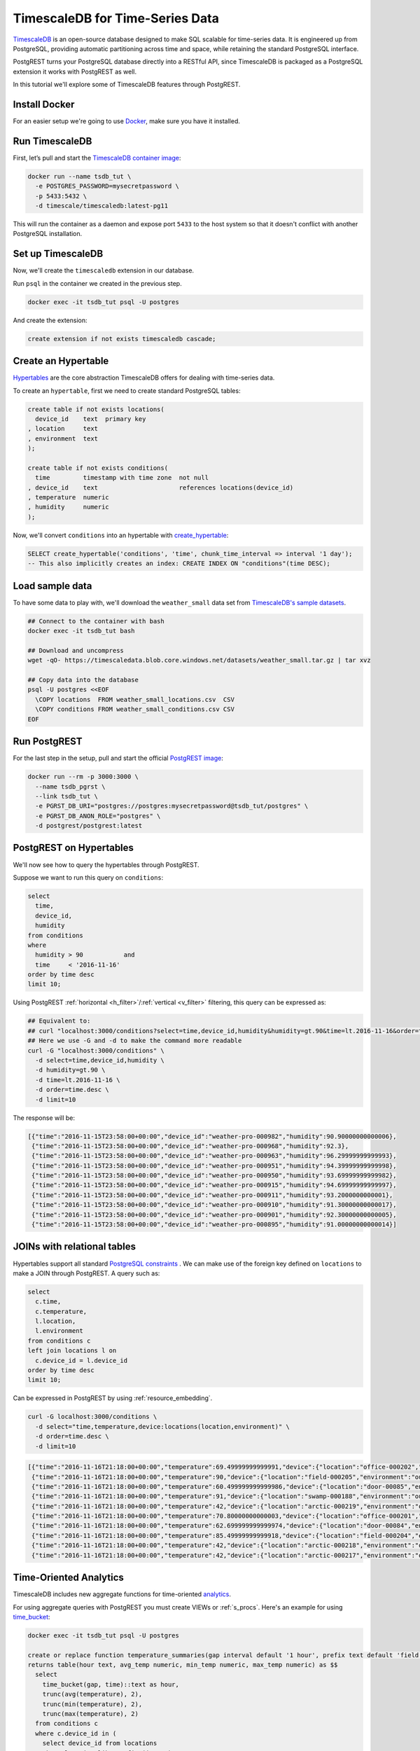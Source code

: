 TimescaleDB for Time-Series Data
================================

`TimescaleDB <https://www.timescale.com?utm_campaign=postgrest&utm_source=sponsor&utm_medium=referral&utm_content=tutorial>`_ is an open-source database designed to make SQL scalable for time-series data. It is engineered up from PostgreSQL, providing automatic partitioning across time and space, while retaining the standard PostgreSQL interface.

PostgREST turns your PostgreSQL database directly into a RESTful API, since TimescaleDB is packaged as a PostgreSQL extension it works with PostgREST as well.

In this tutorial we'll explore some of TimescaleDB features through PostgREST.

Install Docker
--------------

For an easier setup we're going to use `Docker <https://www.docker.com/get-started>`_, make sure you have it installed.

Run TimescaleDB
---------------

First, let’s pull and start the `TimescaleDB container image <http://bit.ly/2SpxiYJ>`_:

.. code-block:: bash

  docker run --name tsdb_tut \
    -e POSTGRES_PASSWORD=mysecretpassword \
    -p 5433:5432 \
    -d timescale/timescaledb:latest-pg11

This will run the container as a daemon and expose port ``5433`` to the host system so that it doesn't conflict with another PostgreSQL installation.

Set up TimescaleDB
------------------

Now, we'll create the ``timescaledb`` extension in our database.

Run ``psql`` in the container we created in the previous step.

.. code-block:: bash

  docker exec -it tsdb_tut psql -U postgres

And create the extension:

.. code-block:: postgres

  create extension if not exists timescaledb cascade;

Create an Hypertable
--------------------

`Hypertables <https://docs.timescale.com/latest/using-timescaledb/hypertables?utm_campaign=postgrest&utm_source=sponsor&utm_medium=referral&utm_content=hypertables>`_ are the core abstraction TimescaleDB offers for dealing with time-series data.

To create an ``hypertable``, first we need to create standard PostgreSQL tables:

.. code-block:: postgres

  create table if not exists locations(
    device_id    text  primary key
  , location     text
  , environment  text
  );

  create table if not exists conditions(
    time         timestamp with time zone  not null
  , device_id    text                      references locations(device_id)
  , temperature  numeric
  , humidity     numeric
  );

Now, we'll convert ``conditions`` into an hypertable with `create_hypertable <http://docs.timescale.com/latest/api?utm_campaign=postgrest&utm_source=sponsor&utm_medium=referral&utm_content=create-hypertable#create_hypertable>`_:

.. code-block:: postgres

  SELECT create_hypertable('conditions', 'time', chunk_time_interval => interval '1 day');
  -- This also implicitly creates an index: CREATE INDEX ON "conditions"(time DESC);

Load sample data
----------------

To have some data to play with, we'll download the ``weather_small`` data set from `TimescaleDB's sample datasets <https://docs.timescale.com/latest/tutorials/other-sample-datasets?utm_campaign=postgrest&utm_source=sponsor&utm_medium=referral&utm_content=datasets>`_.

.. code-block:: bash

  ## Connect to the container with bash
  docker exec -it tsdb_tut bash

  ## Download and uncompress
  wget -qO- https://timescaledata.blob.core.windows.net/datasets/weather_small.tar.gz | tar xvz

  ## Copy data into the database
  psql -U postgres <<EOF
    \COPY locations  FROM weather_small_locations.csv  CSV
    \COPY conditions FROM weather_small_conditions.csv CSV
  EOF

Run PostgREST
-------------

For the last step in the setup, pull and start the official `PostgREST image <https://hub.docker.com/r/postgrest/postgrest/>`_:

.. code-block:: bash

  docker run --rm -p 3000:3000 \
    --name tsdb_pgrst \
    --link tsdb_tut \
    -e PGRST_DB_URI="postgres://postgres:mysecretpassword@tsdb_tut/postgres" \
    -e PGRST_DB_ANON_ROLE="postgres" \
    -d postgrest/postgrest:latest

PostgREST on Hypertables
------------------------

We'll now see how to query the hypertables through PostgREST.

Suppose we want to run this query on ``conditions``:

.. code-block:: postgres

  select
    time,
    device_id,
    humidity
  from conditions
  where
    humidity > 90           and
    time     < '2016-11-16'
  order by time desc
  limit 10;

Using PostgREST :ref:`horizontal <h_filter>`/:ref:`vertical <v_filter>` filtering, this query can be expressed as:

.. code-block:: bash

  ## Equivalent to:
  ## curl "localhost:3000/conditions?select=time,device_id,humidity&humidity=gt.90&time=lt.2016-11-16&order=time.desc&limit=10"
  ## Here we use -G and -d to make the command more readable
  curl -G "localhost:3000/conditions" \
    -d select=time,device_id,humidity \
    -d humidity=gt.90 \
    -d time=lt.2016-11-16 \
    -d order=time.desc \
    -d limit=10

The response will be:

.. code-block:: json

  [{"time":"2016-11-15T23:58:00+00:00","device_id":"weather-pro-000982","humidity":90.90000000000006},
   {"time":"2016-11-15T23:58:00+00:00","device_id":"weather-pro-000968","humidity":92.3},
   {"time":"2016-11-15T23:58:00+00:00","device_id":"weather-pro-000963","humidity":96.29999999999993},
   {"time":"2016-11-15T23:58:00+00:00","device_id":"weather-pro-000951","humidity":94.39999999999998},
   {"time":"2016-11-15T23:58:00+00:00","device_id":"weather-pro-000950","humidity":93.69999999999982},
   {"time":"2016-11-15T23:58:00+00:00","device_id":"weather-pro-000915","humidity":94.69999999999997},
   {"time":"2016-11-15T23:58:00+00:00","device_id":"weather-pro-000911","humidity":93.2000000000001},
   {"time":"2016-11-15T23:58:00+00:00","device_id":"weather-pro-000910","humidity":91.30000000000017},
   {"time":"2016-11-15T23:58:00+00:00","device_id":"weather-pro-000901","humidity":92.30000000000005},
   {"time":"2016-11-15T23:58:00+00:00","device_id":"weather-pro-000895","humidity":91.00000000000014}]

JOINs with relational tables
----------------------------

Hypertables support all standard `PostgreSQL constraints <https://docs.timescale.com/latest/using-timescaledb/schema-management?utm_campaign=postgrest&utm_source=sponsor&utm_medium=referral&utm_content=constraints#constraints>`_ . We can make use of the foreign key defined on ``locations`` to make a JOIN through PostgREST. A query such as:

.. code-block:: postgres

  select
    c.time,
    c.temperature,
    l.location,
    l.environment
  from conditions c
  left join locations l on
    c.device_id = l.device_id
  order by time desc
  limit 10;

Can be expressed in PostgREST by using :ref:`resource_embedding`.

.. code-block:: bash

  curl -G localhost:3000/conditions \
    -d select="time,temperature,device:locations(location,environment)" \
    -d order=time.desc \
    -d limit=10

.. code-block:: json

  [{"time":"2016-11-16T21:18:00+00:00","temperature":69.49999999999991,"device":{"location":"office-000202","environment":"inside"}},
   {"time":"2016-11-16T21:18:00+00:00","temperature":90,"device":{"location":"field-000205","environment":"outside"}},
   {"time":"2016-11-16T21:18:00+00:00","temperature":60.499999999999986,"device":{"location":"door-00085","environment":"doorway"}},
   {"time":"2016-11-16T21:18:00+00:00","temperature":91,"device":{"location":"swamp-000188","environment":"outside"}},
   {"time":"2016-11-16T21:18:00+00:00","temperature":42,"device":{"location":"arctic-000219","environment":"outside"}},
   {"time":"2016-11-16T21:18:00+00:00","temperature":70.80000000000003,"device":{"location":"office-000201","environment":"inside"}},
   {"time":"2016-11-16T21:18:00+00:00","temperature":62.699999999999974,"device":{"location":"door-00084","environment":"doorway"}},
   {"time":"2016-11-16T21:18:00+00:00","temperature":85.49999999999918,"device":{"location":"field-000204","environment":"outside"}},
   {"time":"2016-11-16T21:18:00+00:00","temperature":42,"device":{"location":"arctic-000218","environment":"outside"}},
   {"time":"2016-11-16T21:18:00+00:00","temperature":42,"device":{"location":"arctic-000217","environment":"outside"}}]

Time-Oriented Analytics
-----------------------

TimescaleDB includes new aggregate functions for time-oriented `analytics <https://docs.timescale.com/latest/api?utm_campaign=postgrest&utm_source=sponsor&utm_medium=referral&utm_content=analytics#analytics>`_.

For using aggregate queries with PostgREST you must create VIEWs or :ref:`s_procs`. Here's an example for using `time_bucket <https://docs.timescale.com/latest/api?utm_campaign=postgrest&utm_source=sponsor&utm_medium=referral&utm_content=time-bucket#time_bucket>`_:

.. code-block:: postgres

  docker exec -it tsdb_tut psql -U postgres

  create or replace function temperature_summaries(gap interval default '1 hour', prefix text default 'field')
  returns table(hour text, avg_temp numeric, min_temp numeric, max_temp numeric) as $$
    select
      time_bucket(gap, time)::text as hour,
      trunc(avg(temperature), 2),
      trunc(min(temperature), 2),
      trunc(max(temperature), 2)
    from conditions c
    where c.device_id in (
      select device_id from locations
      where location like prefix || '-%')
    group by hour
  $$ language sql stable;


Every time the schema is changed you must reload PostgREST :ref:`Schema Cache <schema_reloading>` so it can pick up the function parameters correctly:

.. code-block:: bash

  docker kill --signal=USR1 tsdb_pgrst


Now, since the function is ``stable``, we can call it with ``GET`` as:

.. code-block:: bash

  ## You can pass function arguments as gap=2minutes or gap=5hours
  curl -G "localhost:3000/rpc/temperature_summaries" \
    -d gap=2minutes \
    -d order=hour.asc \
    -d limit=10 \
    -H "Accept: text/csv"

.. code-block:: sql

  hour,avg_temp,min_temp,max_temp
  "2016-11-15 12:00:00+00",72.97,68.00,78.00
  "2016-11-15 12:02:00+00",73.01,68.00,78.00
  "2016-11-15 12:04:00+00",73.05,68.00,78.10
  "2016-11-15 12:06:00+00",73.07,68.00,78.10
  "2016-11-15 12:08:00+00",73.11,68.00,78.10
  "2016-11-15 12:10:00+00",73.14,68.00,78.10
  "2016-11-15 12:12:00+00",73.17,68.00,78.19
  "2016-11-15 12:14:00+00",73.21,68.10,78.19
  "2016-11-15 12:16:00+00",73.24,68.10,78.29
  "2016-11-15 12:18:00+00",73.27,68.10,78.39

Note you can use PostgREST standard filtering on function results. Here we also changed the :ref:`res_format` to CSV.

Fast Ingestion with Bulk Insert
-------------------------------

You can use PostgREST :ref:`bulk_insert` to leverage TimescaleDB `fast ingestion <https://docs.timescale.com/latest/introduction/timescaledb-vs-postgres?utm_campaign=postgrest&utm_source=sponsor&utm_medium=referral&utm_content=fast-ingest>`_.

Let's do an insert of three rows:

.. code-block:: bash

  curl "localhost:3000/conditions" \
    -H "Content-Type: application/json" \
    -H "Prefer: return=representation" \
    -d @- << EOF
    [
      {"time": "2019-02-21 01:00:01-05", "device_id": "weather-pro-000000", "temperature": 40.0, "humidity": 59.9},
      {"time": "2019-02-21 01:00:02-05", "device_id": "weather-pro-000000", "temperature": 42.0, "humidity": 69.9},
      {"time": "2019-02-21 01:00:03-05", "device_id": "weather-pro-000000", "temperature": 44.0, "humidity": 79.9}
    ]
  EOF

By using the ``Prefer: return=representation`` header we can see the successfully inserted rows:

.. code-block:: json

  [{"time":"2019-02-21T06:00:01+00:00","device_id":"weather-pro-000000","temperature":40.0,"humidity":59.9},
   {"time":"2019-02-21T06:00:02+00:00","device_id":"weather-pro-000000","temperature":42.0,"humidity":69.9},
   {"time":"2019-02-21T06:00:03+00:00","device_id":"weather-pro-000000","temperature":44.0,"humidity":79.9}]

Let's now insert a thousand rows, we'll use `jq <https://stedolan.github.io/jq/>`_ for constructing the array.

.. code-block:: bash

  yes "{\"time\": \"$(date +'%F %T')\", \"device_id\": \"weather-pro-000001\", \"temperature\": 50, \"humidity\": 60}" | \
  head -n 1000 | jq -s '.' | \
  curl -i -d @- "http://localhost:3000/conditions" \
    -H "Content-Type: application/json" \
    -H "Prefer: count=exact"

With ``Prefer: count=exact`` we can know how many rows were inserted. Check out the response:

.. code-block:: haskell

  HTTP/1.1 201 Created
  Transfer-Encoding: chunked
  Date: Fri, 22 Feb 2019 16:47:05 GMT
  Server: postgrest/5.2.0 (9969262)
  Content-Range: */1000

You can see in ``Content-Range`` that the total number of inserted rows is ``1000``.

Summing it up
-------------

There you have it, with PostgREST you can get an instant and performant RESTful API for a TimescaleDB database.

For a more in depth exploration of TimescaleDB capabilities, check their `docs <https://docs.timescale.com?utm_campaign=postgrest&utm_source=sponsor&utm_medium=referral&utm_content=docs-tutorial>`_.

